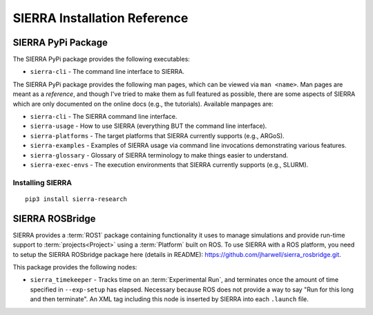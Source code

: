 .. _ln-sierra-packages:

=============================
SIERRA Installation Reference
=============================

.. _ln-sierra-packages-pypi:

SIERRA PyPi Package
===================


The SIERRA PyPi package provides the following executables:

- ``sierra-cli`` - The command line interface to SIERRA.

The SIERRA PyPi package provides the following man pages, which can be viewed
via ``man <name>``. Man pages are meant as a `reference`, and though I've tried
to make them as full featured as possible, there are some aspects of SIERRA
which are only documented on the online docs (e.g., the tutorials). Available
manpages are:

- ``sierra-cli`` - The SIERRA command line interface.

- ``sierra-usage`` - How to use SIERRA (everything BUT the command line
  interface).

- ``sierra-platforms`` - The target platforms that SIERRA currently
  supports (e.g., ARGoS).

- ``sierra-examples`` - Examples of SIERRA usage via
  command line invocations demonstrating various features.

- ``sierra-glossary`` - Glossary of SIERRA terminology to make things
  easier to understand.

- ``sierra-exec-envs`` - The execution environments that SIERRA currently
  supports (e.g., SLURM).

Installing SIERRA
-----------------

::

   pip3 install sierra-research

.. _ln-sierra-packages-rosbridge:

SIERRA ROSBridge
================

SIERRA provides a :term:`ROS1` package containing functionality it uses to
manage simulations and provide run-time support to :term:`projects<Project>`
using a :term:`Platform` built on ROS. To use SIERRA with a ROS platform, you
need to setup the SIERRA ROSbridge package here (details in README):
`<https://github.com/jharwell/sierra_rosbridge.git>`_.

This package provides the following nodes:

- ``sierra_timekeeper`` - Tracks time on an :term:`Experimental Run`, and
  terminates once the amount of time specified in ``--exp-setup`` has
  elapsed. Necessary because ROS does not provide a way to say "Run for this
  long and then terminate". An XML tag including this node is inserted by SIERRA
  into each ``.launch`` file.
